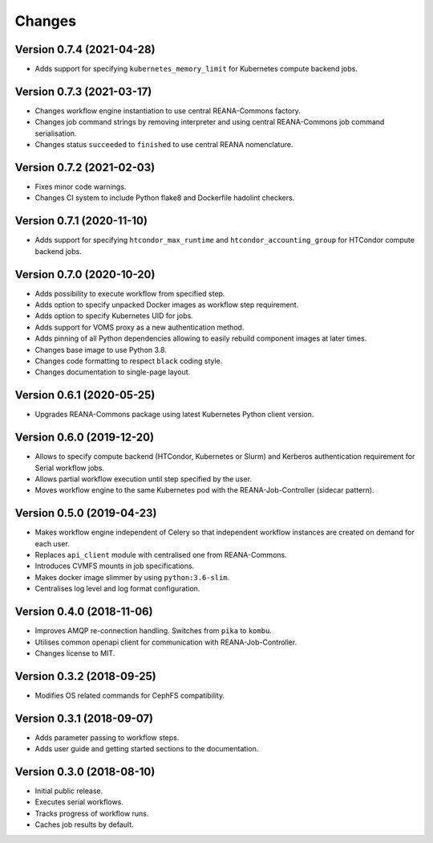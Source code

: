 Changes
=======

Version 0.7.4 (2021-04-28)
--------------------------

- Adds support for specifying ``kubernetes_memory_limit`` for Kubernetes compute backend jobs.

Version 0.7.3 (2021-03-17)
--------------------------

- Changes workflow engine instantiation to use central REANA-Commons factory.
- Changes job command strings by removing interpreter and using central REANA-Commons job command serialisation.
- Changes status ``succeeded`` to ``finished`` to use central REANA nomenclature.

Version 0.7.2 (2021-02-03)
--------------------------

- Fixes minor code warnings.
- Changes CI system to include Python flake8 and Dockerfile hadolint checkers.

Version 0.7.1 (2020-11-10)
--------------------------

- Adds support for specifying ``htcondor_max_runtime`` and ``htcondor_accounting_group`` for HTCondor compute backend jobs.

Version 0.7.0 (2020-10-20)
--------------------------

- Adds possibility to execute workflow from specified step.
- Adds option to specify unpacked Docker images as workflow step requirement.
- Adds option to specify Kubernetes UID for jobs.
- Adds support for VOMS proxy as a new authentication method.
- Adds pinning of all Python dependencies allowing to easily rebuild component images at later times.
- Changes base image to use Python 3.8.
- Changes code formatting to respect ``black`` coding style.
- Changes documentation to single-page layout.

Version 0.6.1 (2020-05-25)
--------------------------

- Upgrades REANA-Commons package using latest Kubernetes Python client version.

Version 0.6.0 (2019-12-20)
--------------------------

- Allows to specify compute backend (HTCondor, Kubernetes or Slurm) and
  Kerberos authentication requirement for Serial workflow jobs.
- Allows partial workflow execution until step specified by the user.
- Moves workflow engine to the same Kubernetes pod with the REANA-Job-Controller
  (sidecar pattern).

Version 0.5.0 (2019-04-23)
--------------------------

- Makes workflow engine independent of Celery so that independent workflow
  instances are created on demand for each user.
- Replaces ``api_client`` module with centralised one from REANA-Commons.
- Introduces CVMFS mounts in job specifications.
- Makes docker image slimmer by using ``python:3.6-slim``.
- Centralises log level and log format configuration.

Version 0.4.0 (2018-11-06)
--------------------------

- Improves AMQP re-connection handling. Switches from ``pika`` to ``kombu``.
- Utilises common openapi client for communication with REANA-Job-Controller.
- Changes license to MIT.

Version 0.3.2 (2018-09-25)
--------------------------

- Modifies OS related commands for CephFS compatibility.

Version 0.3.1 (2018-09-07)
--------------------------

- Adds parameter passing to workflow steps.
- Adds user guide and getting started sections to the documentation.

Version 0.3.0 (2018-08-10)
--------------------------

- Initial public release.
- Executes serial workflows.
- Tracks progress of workflow runs.
- Caches job results by default.
